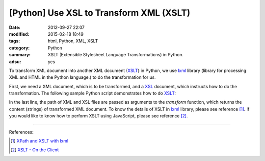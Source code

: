 [Python] Use XSL to Transform XML (XSLT)
########################################

:date: 2012-09-27 22:07
:modified: 2015-02-18 18:49
:tags: html, Python, XML, XSLT
:category: Python
:summary: XSLT (Extensible Stylesheet Language Transformations) in Python.
:adsu: yes

To transform XML document into another XML document (XSLT_) in Python, we use
lxml_ library (library for processing XML and HTML in the Python language.) to
do the transformation for us.

First, we need a XML document, which is to be transformed, and a XSL_ document,
which instructs how to do the transformation. The following sample Python script
demonstrates how to do XSLT_:

.. show_github_file:: siongui userpages content/articles/2012/09/27/xslt.py
.. adsu:: 2

In the last line, the path of XML and XSL files are passed as arguments to the
*transform* function, which returns the content (strings) of transformed XML
document. To know the details of XSLT in lxml_ library, please see reference
[1]_. If you would like to know how to perform XSLT using JavaScript, please see
reference [2]_.

----

References:

.. [1] `XPath and XSLT with lxml <http://lxml.de/xpathxslt.html>`_

.. [2] `XSLT - On the Client <http://www.w3schools.com/Xsl/xsl_client.asp>`_

.. _XSLT: http://en.wikipedia.org/wiki/XSLT

.. _lxml: http://lxml.de/

.. _XSL: http://en.wikipedia.org/wiki/XSL
